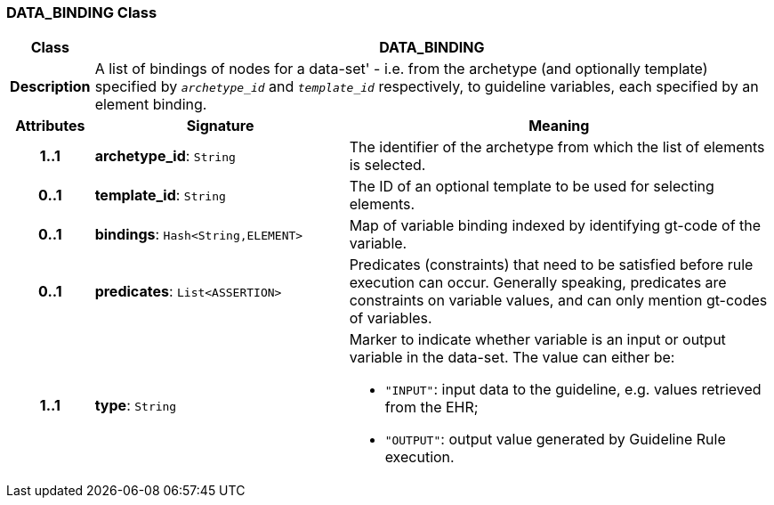 === DATA_BINDING Class

[cols="^1,3,5"]
|===
h|*Class*
2+^h|*DATA_BINDING*

h|*Description*
2+a|A list of bindings of nodes for a data-set' - i.e. from the archetype (and optionally template) specified by `_archetype_id_` and `_template_id_` respectively, to guideline variables, each specified by an element binding.

h|*Attributes*
^h|*Signature*
^h|*Meaning*

h|*1..1*
|*archetype_id*: `String`
a|The identifier of the archetype from which the list of elements is selected.

h|*0..1*
|*template_id*: `String`
a|The ID of an optional template to be used for selecting elements.

h|*0..1*
|*bindings*: `Hash<String,ELEMENT>`
a|Map of variable binding indexed by identifying gt-code of the variable.

h|*0..1*
|*predicates*: `List<ASSERTION>`
a|Predicates (constraints) that need to be satisfied before rule execution can occur. Generally speaking, predicates are constraints on variable values, and can only mention gt-codes of variables.

h|*1..1*
|*type*: `String`
a|Marker to indicate whether variable is an input or output variable in the data-set. The value can either be:

* `"INPUT"`: input data to the guideline, e.g. values retrieved from the EHR;
* `"OUTPUT"`: output value generated by Guideline Rule execution.
|===
